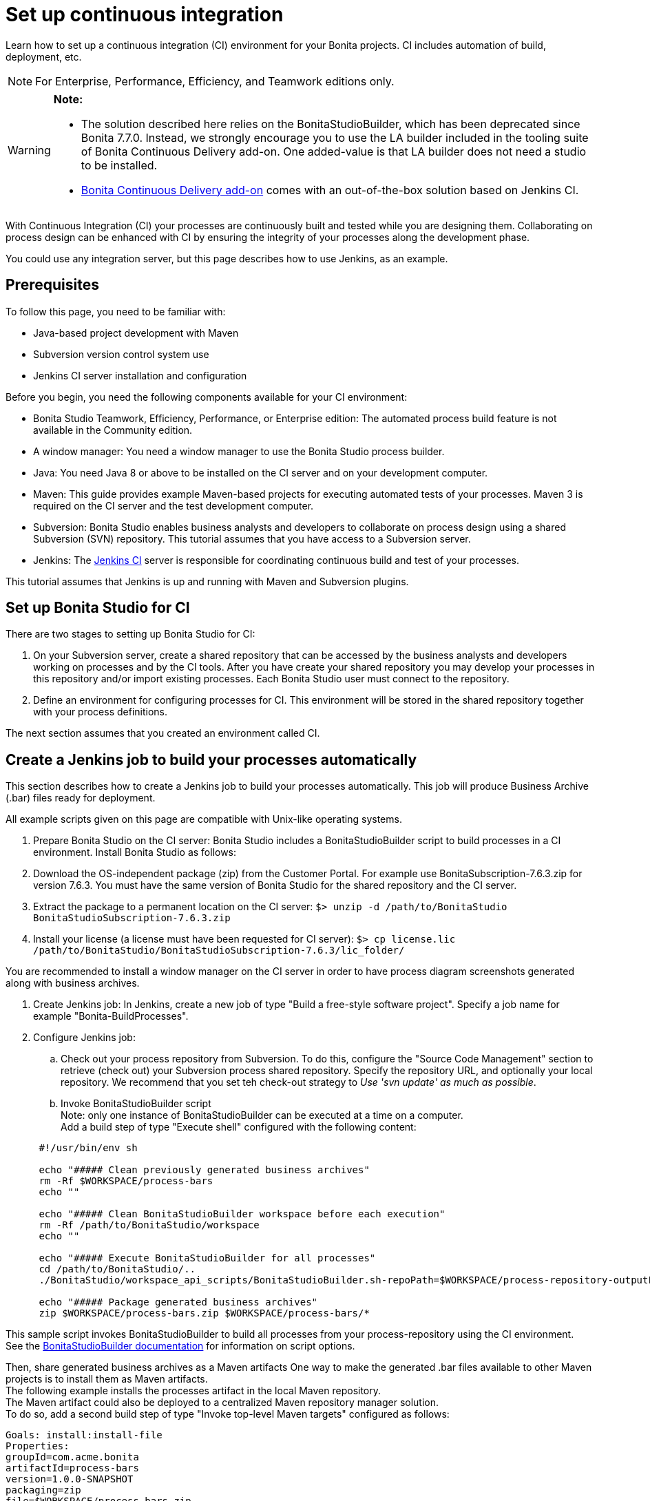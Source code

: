= Set up continuous integration
:description: Learn how to set up a continuous integration (CI) environment for your Bonita projects. CI includes automation of build, deployment, etc.

Learn how to set up a continuous integration (CI) environment for your Bonita projects. CI includes automation of build, deployment, etc.

[NOTE]
====

For Enterprise, Performance, Efficiency, and Teamwork editions only.
====

[WARNING]
====

*Note:*

* The solution described here relies on the BonitaStudioBuilder, which has been deprecated since Bonita 7.7.0. Instead, we strongly encourage you to use the LA builder included in the tooling suite of Bonita Continuous Delivery add-on. One added-value is that LA builder does not need a studio to be installed.
* https://documentation.bonitasoft.com/bcd/2.0/[Bonita Continuous Delivery add-on] comes with an out-of-the-box solution based on Jenkins CI.
====

With Continuous Integration (CI) your processes are continuously built and tested while you are designing them. Collaborating on process design can be enhanced with CI by ensuring the integrity of your processes along the development phase.

You could use any integration server, but this page describes how to use Jenkins, as an example.

== Prerequisites

To follow this page, you need to be familiar with:

* Java-based project development with Maven
* Subversion version control system use
* Jenkins CI server installation and configuration

Before you begin, you need the following components available for your CI environment:

* Bonita Studio Teamwork, Efficiency, Performance, or Enterprise edition: The automated process build feature is not available in the Community edition.
* A window manager: You need a window manager to use the Bonita Studio process builder.
* Java: You need Java 8 or above to be installed on the CI server and on your development computer.
* Maven: This guide provides example Maven-based projects for executing automated tests of your processes. Maven 3 is required on the CI server and the test development computer.
* Subversion: Bonita Studio enables business analysts and developers to collaborate on process design using a shared Subversion (SVN) repository. This tutorial assumes that you have access to a Subversion server.
* Jenkins: The https://jenkins.io/[Jenkins CI] server is responsible for coordinating continuous build and test of your processes.

This tutorial assumes that Jenkins is up and running with Maven and Subversion plugins.

== Set up Bonita Studio for CI

There are two stages to setting up Bonita Studio for CI:

. On your Subversion server, create a shared repository that can be accessed by the business analysts and developers working on processes and by the CI tools. After you have create your shared repository you may develop your processes in this repository and/or import existing processes. Each Bonita Studio user must connect to the repository.
. Define an environment for configuring processes for CI. This environment will be stored in the shared repository together with your process definitions.

The next section assumes that you created an environment called CI.

== Create a Jenkins job to build your processes automatically

This section describes how to create a Jenkins job to build your processes automatically. This job will produce Business Archive (.bar) files ready for deployment.

All example scripts given on this page are compatible with Unix-like operating systems.

. Prepare Bonita Studio on the CI server: Bonita Studio includes a BonitaStudioBuilder script to build processes in a CI environment. Install Bonita Studio as follows:
. Download the OS-independent package (zip) from the Customer Portal. For example use BonitaSubscription-7.6.3.zip for version 7.6.3. You must have the same version of Bonita Studio for the shared repository and the CI server.
. Extract the package to a permanent location on the CI server: `$> unzip -d /path/to/BonitaStudio BonitaStudioSubscription-7.6.3.zip`
. Install your license (a license must have been requested for CI server): `$> cp license.lic /path/to/BonitaStudio/BonitaStudioSubscription-7.6.3/lic_folder/`

You are recommended to install a window manager on the CI server in order to have process diagram screenshots generated along with business archives.

. Create Jenkins job: In Jenkins, create a new job of type "Build a free-style software project". Specify a job name for example "Bonita-BuildProcesses".
. Configure Jenkins job:
 .. Check out your process repository from Subversion. To do this, configure the "Source Code Management" section to retrieve (check out) your Subversion process shared repository. Specify the repository URL, and optionally your local repository. We recommend that you set teh check-out strategy to _Use 'svn update' as much as possible_.
 .. Invoke BonitaStudioBuilder script +
Note: only one instance of BonitaStudioBuilder can be executed at a time on a computer. +
Add a build step of type "Execute shell" configured with the following content:

+
[source,bash]
----
 #!/usr/bin/env sh
	
 echo "##### Clean previously generated business archives"
 rm -Rf $WORKSPACE/process-bars
 echo ""
	
 echo "##### Clean BonitaStudioBuilder workspace before each execution"
 rm -Rf /path/to/BonitaStudio/workspace
 echo ""
	
 echo "##### Execute BonitaStudioBuilder for all processes"
 cd /path/to/BonitaStudio/..
 ./BonitaStudio/workspace_api_scripts/BonitaStudioBuilder.sh-repoPath=$WORKSPACE/process-repository-outputFolder=$WORKSPACE/process-bars -buildAll -environment=CI
	
 echo "##### Package generated business archives"
 zip $WORKSPACE/process-bars.zip $WORKSPACE/process-bars/*
----

This sample script invokes BonitaStudioBuilder to build all processes from your process-repository using the CI environment. +
  See the xref:automating-builds.adoc[BonitaStudioBuilder documentation] for information on script options.

Then, share generated business archives as a Maven artifacts
 One way to make the generated .bar files available to other Maven projects is to install them as Maven artifacts. +
 The following example installs the processes artifact in the local Maven repository. +
 The Maven artifact could also be deployed to a centralized Maven repository manager solution. +
 To do so, add a second build step of type "Invoke top-level Maven targets" configured as follows:

[source,bash]
----
Goals: install:install-file
Properties:
groupId=com.acme.bonita
artifactId=process-bars
version=1.0.0-SNAPSHOT
packaging=zip
file=$WORKSPACE/process-bars.zip
----

Eventually, archive generated artifact in Jenkins +
   You can archive the job artifact (generated processes package) in Jenkins.  +
   To do so, add a post-build action of type "Archive the artifacts" and choose to archive the "process-bars.zip" package. +
   As a result, the generated business archives will be made available for download from Jenkins interface.

. Run the Jenkins job +
  Run the "Bonita-BuildProcesses" Jenkins job. When it is finished, the Maven artifact   `com.acme.bonita:process-bars:1.0.0-SNAPSHOT` in installed in the local Maven repository of the CI server. The generated processes package is also available as a job build artifact in Jenkins.

== Test your processes automatically

This section contains an example of how to test a process from a given Business Archive. It consists of writing JUnit Test cases using the Bonita Engine Java API.

NOTE: In this example, we show only how to test the runtime aspects of a process, using the Java APIs.
It is also possible to use cargo to deploy the generated bar file into an application server and then launch Selenium tests to test web aspects of a process.

For this example we are using a Maven project to write our tests.

. In your IDE create a new Maven project and share it (for example using SVN or Git).
. xref:configure-client-of-bonita-bpm-engine.adoc[Configure local access] to Bonita Engine.
. As we want to test processes build with a Bonita Subscription edition, you need to xref:create-your-first-project-with-the-engine-apis-and-maven.adoc[configure the required Maven artifacts].
You should also check that there is a valid license file in `${bonita.client.home}/` and the System property `bonita.client.home` set to this folder path.
. We recommend that you write your test cases in the src/test/java folder of your project and put all related resources (Bar files, organization file...) in src/test/resources.
. Before installing your processes load the relevant organization (regarding your actor mapping). You may have to export your organization from a Bonita Studio:
Menu Organization > Export, Select your Organization.

For example:

[source,groovy]
----
private void installOrganization() {
    File organizationFile = new File(MyTestCase.class.getResource("/ACME.xml").getFile())
    String organizationContent = getFileContent(organizationFile)
    getIdentityAPI().importOrganization(organizationContent)
}
----

. Then as a basic test, we try to deploy each generated processes. For example:
+
[source,groovy]
----
@Test
void deploy() throws Exception {
 // Retrieve automatically generated bars as a Map<filename, fileContent>
 Map<String, InputStream> bars = getBars()
 Assert.assertTrue("No bar found in resources", !bars.isEmpty())

 // For each bar deploy and enable it
 for(Entry<String, InputStream> entry : bars.entrySet()) {
     BusinessArchive archive = BusinessArchiveFactory.readBusinessArchive(entry.getValue())
     final String entryKey = entry.getKey()
     ProcessDefinition definition = getProcessAPI().deploy(archive)
     final long defId = definition.getId()
     Assert.assertNotNull("Failed to deploy "+entryKey, definition)
     getProcessAPI().enableProcess(defId)
     getProcessAPI().disableProcess(defId)
     getProcessAPI().deleteProcessDefinition(defId)
 }
}
----

Now configure a job to run this simple test case on your CI (these steps assume you have shared your generated processes as a Maven artifact, so you can use the maven-dependency plugin to retrieve the latest built processes):

. Create a new freestyle job in Jenkins
. Configure the source code management to retrieve your Maven project.
. Add a build step
. Select "Invoke top-level Maven targets"
. Use following Goal: org.apache.maven.plugins:maven-dependency-plugin:2.7:get
. In properties, set the following:
 ** version=1.0.0-SNAPSHOT
 ** dest=$WORKSPACE
 ** groupId=com.acme.bonita
 ** artifactId=process-bars
 ** packaging=zip

image::images/images-6_0/Get_processes.png[Get the processes]

. Then add another build step to unzip the artifact. Select "Execute shell", and use the command `unzip process-bars-1.0.0-SNAPSHOT.zip -d project/src/test/resources`.

image::images/images-6_0/Unzip_processes.png[Unzip the processes]

. Finally, add another Maven 3 build step to build the test project:
 ** Goals: clean install

image::images/images-6_0/Invoke_Maven_Test_Project.png[Build the test project]

You may want to publish the JUnit report:

* Add a post build action \-> Publish Junit test result.
* Set the path `project/target/test-reports/*.xml`.

image::images/images-6_0/Post_Build_Actions.png[Publish a JUnit report]
